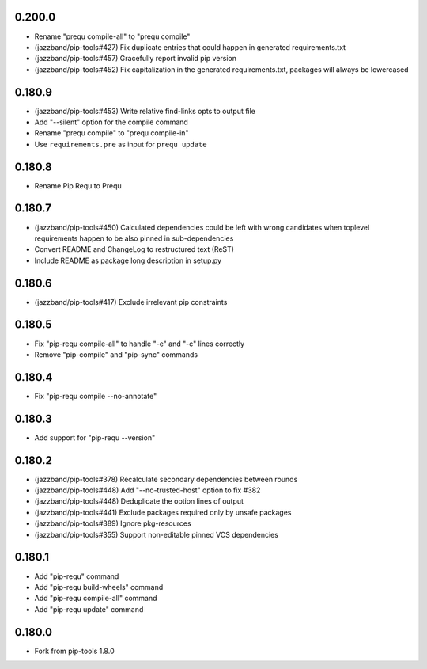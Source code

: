 0.200.0
-------

- Rename "prequ compile-all" to "prequ compile"
- (jazzband/pip-tools#427) Fix duplicate entries that could happen in
  generated requirements.txt
- (jazzband/pip-tools#457) Gracefully report invalid pip version
- (jazzband/pip-tools#452) Fix capitalization in the generated
  requirements.txt, packages will always be lowercased

0.180.9
-------

- (jazzband/pip-tools#453) Write relative find-links opts to output file
- Add "--silent" option for the compile command
- Rename "prequ compile" to "prequ compile-in"
- Use ``requirements.pre`` as input for ``prequ update``

0.180.8
-------

- Rename Pip Requ to Prequ

0.180.7
-------

- (jazzband/pip-tools#450) Calculated dependencies could be left with wrong
  candidates when toplevel requirements happen to be also pinned in
  sub-dependencies
- Convert README and ChangeLog to restructured text (ReST)
- Include README as package long description in setup.py

0.180.6
-------

- (jazzband/pip-tools#417) Exclude irrelevant pip constraints

0.180.5
-------

- Fix "pip-requ compile-all" to handle "-e" and "-c" lines correctly
- Remove "pip-compile" and "pip-sync" commands

0.180.4
-------

- Fix "pip-requ compile --no-annotate"

0.180.3
-------

- Add support for "pip-requ --version"

0.180.2
-------

- (jazzband/pip-tools#378) Recalculate secondary dependencies between rounds
- (jazzband/pip-tools#448) Add "--no-trusted-host" option to fix #382
- (jazzband/pip-tools#448) Deduplicate the option lines of output
- (jazzband/pip-tools#441) Exclude packages required only by unsafe packages
- (jazzband/pip-tools#389) Ignore pkg-resources
- (jazzband/pip-tools#355) Support non-editable pinned VCS dependencies

0.180.1
-------

- Add "pip-requ" command
- Add "pip-requ build-wheels" command
- Add "pip-requ compile-all" command
- Add "pip-requ update" command

0.180.0
-------

- Fork from pip-tools 1.8.0
